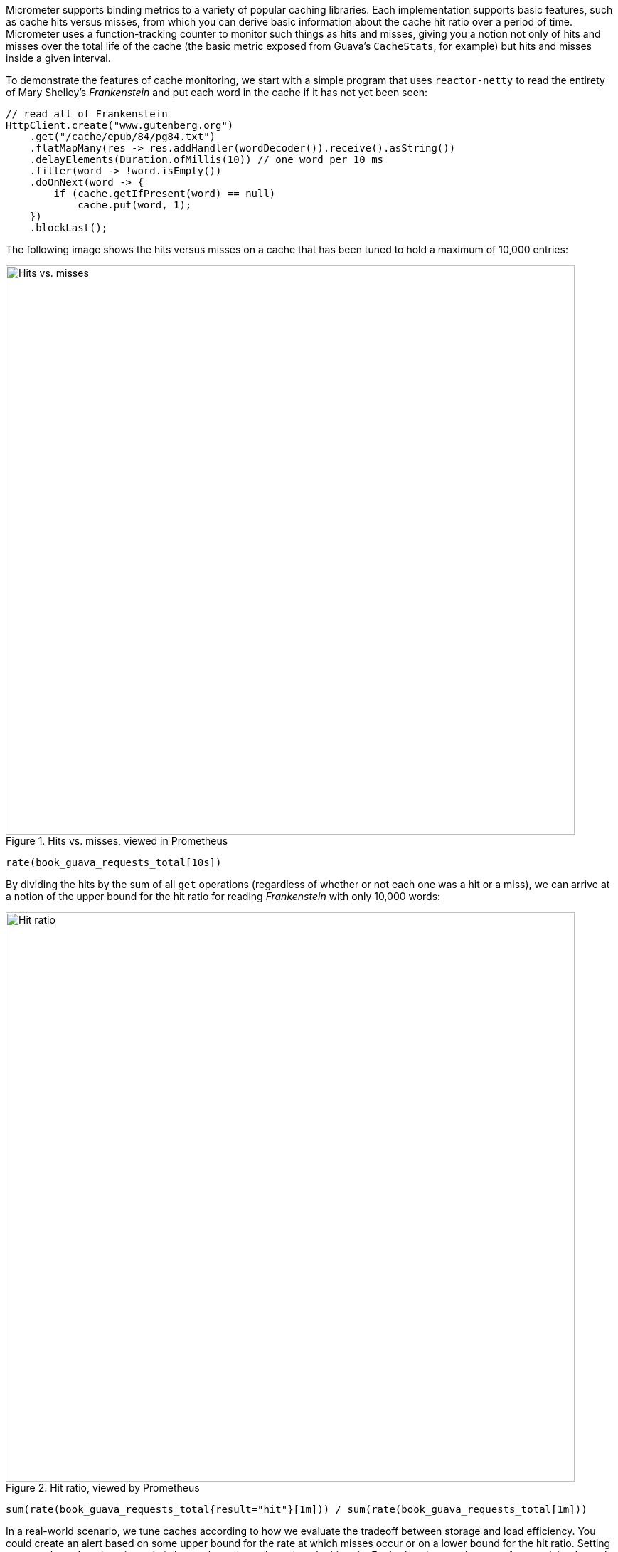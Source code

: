 Micrometer supports binding metrics to a variety of popular caching libraries. Each implementation supports basic features, such as cache hits versus misses, from which you can derive basic information about the cache hit ratio over a period of time. Micrometer uses a function-tracking counter to monitor such things as hits and misses, giving you a notion not only of hits and misses over the total life of the cache (the basic metric exposed from Guava's `CacheStats`, for example) but hits and misses inside a given interval.

To demonstrate the features of cache monitoring, we start with a simple program that uses `reactor-netty` to read the entirety of Mary Shelley's _Frankenstein_ and put each word in the cache if it has not yet been seen:

====
[source,java]
----
// read all of Frankenstein
HttpClient.create("www.gutenberg.org")
    .get("/cache/epub/84/pg84.txt")
    .flatMapMany(res -> res.addHandler(wordDecoder()).receive().asString())
    .delayElements(Duration.ofMillis(10)) // one word per 10 ms
    .filter(word -> !word.isEmpty())
    .doOnNext(word -> {
        if (cache.getIfPresent(word) == null)
            cache.put(word, 1);
    })
    .blockLast();
----
====

The following image shows the hits versus misses on a cache that has been tuned to hold a maximum of 10,000 entries:

.Hits vs. misses, viewed in Prometheus
image::img/prometheus-guava-cache.png[Hits vs. misses,width=800]

```
rate(book_guava_requests_total[10s])
```

By dividing the hits by the sum of all `get` operations (regardless of whether or not each one was a hit or a miss), we can arrive at a notion of the upper bound for the hit ratio for reading _Frankenstein_ with only 10,000 words:

.Hit ratio, viewed by Prometheus
image::img/prometheus-guava-cache-ratio.png[Hit ratio,width=800]

```
sum(rate(book_guava_requests_total{result="hit"}[1m])) / sum(rate(book_guava_requests_total[1m]))
```

In a real-world scenario, we tune caches according to how we evaluate the tradeoff between storage and load efficiency. You could create an alert based on some upper bound for the rate at which misses occur or on a lower bound for the hit ratio. Setting an upper bound on the miss ratio is better than a lower bound on the hit ratio. For both ratios, an absence of any activity drops the value to 0.
The following image shows the miss ratio when it exceeds 10%:

.Alerting when the miss ratio exceeds 10%
image::img/grafana-guava-miss-ratio.png[Miss ratio (alerted),width=800]
